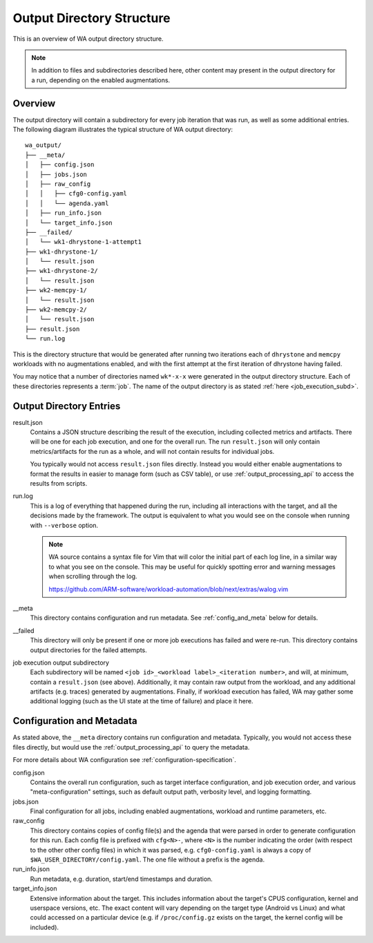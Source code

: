 .. _output_directory_structure:

Output Directory Structure
==========================

This is an overview of WA output directory structure.

.. note:: In addition to files and subdirectories described here,
          other content may present in the output directory for
          a run, depending on the enabled augmentations.

Overview
--------

The output directory will contain a subdirectory for every job iteration that
was run, as well as some additional entries.  The following diagram illustrates
the typical structure of WA output directory::

        wa_output/
        ├── __meta/
        │   ├── config.json
        │   ├── jobs.json
        │   ├── raw_config
        │   │   ├── cfg0-config.yaml
        │   │   └── agenda.yaml
        │   ├── run_info.json
        │   └── target_info.json
        ├── __failed/
        │   └── wk1-dhrystone-1-attempt1
        ├── wk1-dhrystone-1/
        │   └── result.json
        ├── wk1-dhrystone-2/
        │   └── result.json
        ├── wk2-memcpy-1/
        │   └── result.json
        ├── wk2-memcpy-2/
        │   └── result.json
        ├── result.json
        └── run.log

This is the directory structure that would be generated after running two
iterations each of ``dhrystone`` and ``memcpy`` workloads with no augmentations
enabled, and with the first attempt at the first iteration of dhrystone having
failed.

You may notice that a number of directories named ``wk*-x-x`` were generated in the
output directory structure. Each of these directories represents a
:term:`job`. The name of the output directory is as stated :ref:`here <job_execution_subd>`.


Output Directory Entries
------------------------

result.json
        Contains a JSON structure describing the result of the execution,
        including collected metrics and artifacts. There will be one for each
        job execution, and one for the overall run. The run ``result.json`` will
        only contain metrics/artifacts for the run as a whole, and will not
        contain results for individual jobs.

        You typically would not access ``result.json`` files directly. Instead
        you would either enable augmentations to format the results in easier to
        manage form (such as CSV table), or use :ref:`output_processing_api` to
        access the results from scripts.


run.log
        This is a log of everything that happened during the run, including all
        interactions with the target, and all the decisions made by the
        framework. The output is equivalent to what you would see on the console
        when running with ``--verbose`` option.

        .. note:: WA source contains a syntax file for Vim that will color the
                  initial part of each log line, in a similar way to what you
                  see on the console. This may be useful for quickly spotting
                  error and warning messages when scrolling through the log.

                  https://github.com/ARM-software/workload-automation/blob/next/extras/walog.vim

__meta
        This directory contains configuration and run metadata. See
        :ref:`config_and_meta` below for details.

__failed
        This directory will only be present if one or more job executions has
        failed and were re-run. This directory contains output directories for
        the failed attempts.

.. _job_execution_subd:
job execution output subdirectory
        Each subdirectory will be named ``<job id>_<workload label>_<iteration
        number>``, and will, at minimum, contain a ``result.json`` (see above).
        Additionally, it may contain raw output from the workload, and any
        additional artifacts (e.g. traces) generated by augmentations. Finally,
        if workload execution has failed, WA may gather some additional logging
        (such as the UI state at the time of failure) and place it here.


.. _config_and_meta:

Configuration and Metadata
--------------------------

As stated above, the ``__meta`` directory contains run configuration and
metadata.  Typically, you would not access these files directly, but would use
the :ref:`output_processing_api` to query the metadata.

For more details about WA configuration see :ref:`configuration-specification`.

config.json
        Contains the overall run configuration, such as target interface
        configuration, and job execution order, and various "meta-configuration"
        settings, such as default output path, verbosity level, and logging
        formatting.

jobs.json
        Final configuration for all jobs, including enabled augmentations,
        workload and runtime parameters, etc.

raw_config
        This directory contains copies of config file(s) and the agenda that
        were parsed in order to generate configuration for this run. Each config
        file is prefixed with ``cfg<N>-``, where ``<N>`` is the number
        indicating the order (with respect to the other other config files) in
        which it was parsed, e.g. ``cfg0-config.yaml`` is always a copy of
        ``$WA_USER_DIRECTORY/config.yaml``. The one file without a prefix is the
        agenda.

run_info.json
        Run metadata, e.g. duration, start/end timestamps and duration.

target_info.json
        Extensive information about the target. This includes information about
        the target's CPUS configuration, kernel and userspace versions, etc. The
        exact content will vary depending on the target type (Android vs Linux)
        and what could accessed on a particular device (e.g. if
        ``/proc/config.gz`` exists on the target, the kernel config will be
        included).
